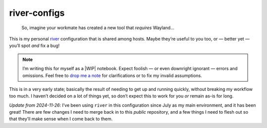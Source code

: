 river-configs
=============

.. epigraph::

   So, imagine your workmate has created a new tool that *requires* Wayland…

This is my personal river_ configuration that is shared among hosts.  Maybe
they’re useful to you too, or — better yet — you’ll spot *and* fix a bug!

.. note::

    I’m writing this for myself as a |WIP| notebook.  Expect foolish — or even
    downright ignorant — errors and omissions.  Feel free to `drop me a note`_
    for clarifications or to fix my invalid assumptions.

This is in a very early state; basically the result of needing to get up and
running quickly, without breaking my workflow too much.  I haven’t decided on a
lot of things yet, so don’t expect this to work for you *or* remain as-is for
long.

*Update from 2024-11-26*: I’ve been using ``river`` in this configuration since
July as my main environment, and it has been great!  There are few changes I
need to merge back in to this *public* repository, and a few things I need to
flesh out so that they’ll make sense when I come back to them.

.. Commented section of hope

    Contributors
    ------------

    I’d like to thank the following people who have contributed to
    ``river-configs``.

    Patches
    '''''''

    * <your name here>

    Bug reports
    '''''''''''

    * <your name here>

    Ideas
    '''''

    * <your name here>

    If I’ve forgotten to include your name I wholeheartedly apologise.  Just
    drop me a mail_ and I’ll update the list!

.. _river: https://codeberg.org/river/river
.. _drop me a note: mailto:jnrowe@gmail.com
.. .. _mail: mailto:jnrowe@gmail.com

.. |WIP| raw:: html

    <abbr title="Work In Progress">WIP</abbr>

